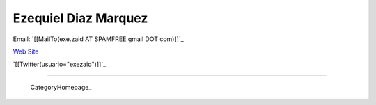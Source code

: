 
Ezequiel Diaz Marquez
---------------------

Email: `[[MailTo(exe.zaid AT SPAMFREE gmail DOT com)]]`_

`Web Site`_

`[[Twitter(usuario="exezaid")]]`_

-------------------------

 CategoryHomepage_

.. ############################################################################

.. _Web Site: http://ezequielmarquez.com.ar/


